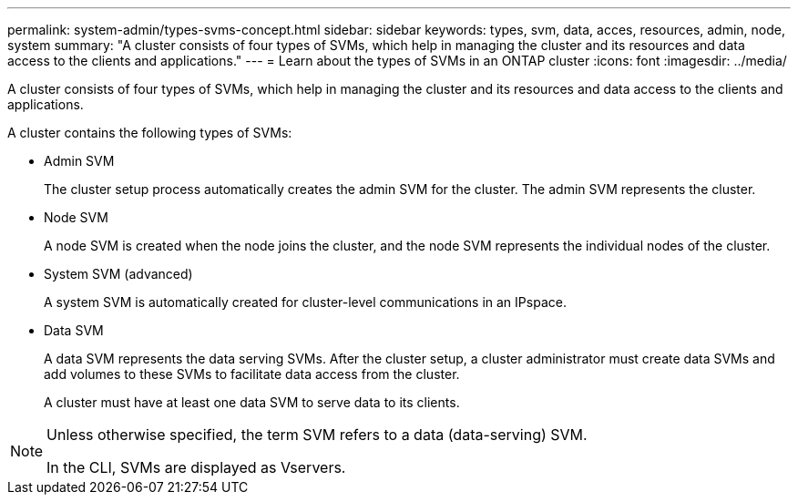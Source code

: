 ---
permalink: system-admin/types-svms-concept.html
sidebar: sidebar
keywords: types, svm, data, acces, resources, admin, node, system
summary: "A cluster consists of four types of SVMs, which help in managing the cluster and its resources and data access to the clients and applications."
---
= Learn about the types of SVMs in an ONTAP cluster
// old title: Types of SVMs
:icons: font
:imagesdir: ../media/

[.lead]
A cluster consists of four types of SVMs, which help in managing the cluster and its resources and data access to the clients and applications.

A cluster contains the following types of SVMs:

* Admin SVM
+
The cluster setup process automatically creates the admin SVM for the cluster. The admin SVM represents the cluster.

* Node SVM
+
A node SVM is created when the node joins the cluster, and the node SVM represents the individual nodes of the cluster.

* System SVM (advanced)
+
A system SVM is automatically created for cluster-level communications in an IPspace.

* Data SVM
+
A data SVM represents the data serving SVMs. After the cluster setup, a cluster administrator must create data SVMs and add volumes to these SVMs to facilitate data access from the cluster.
+
A cluster must have at least one data SVM to serve data to its clients.

[NOTE]
====
Unless otherwise specified, the term SVM refers to a data (data-serving) SVM.

In the CLI, SVMs are displayed as Vservers.
====
